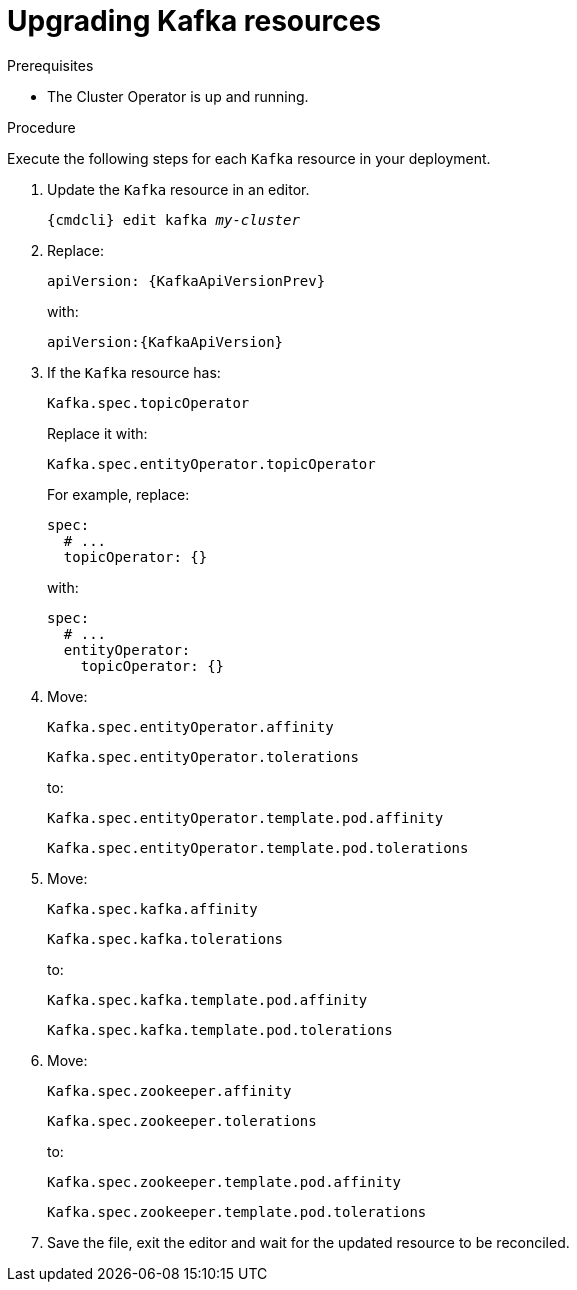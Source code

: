 // Module included in the following assemblies:
//
// assembly-upgrade-resources.adoc

[id='proc-upgrade-kafka-resources-{context}']
= Upgrading Kafka resources

.Prerequisites

* The Cluster Operator is up and running.

.Procedure
Execute the following steps for each `Kafka` resource in your deployment.

. Update the `Kafka` resource in an editor.
+
[source,shell,subs="+quotes,attributes"]
----
{cmdcli} edit kafka _my-cluster_
----

. Replace:
+
[source,shell,subs="attributes"]
----
apiVersion: {KafkaApiVersionPrev}
----
+
with:
+
[source,shell,subs="attributes"]
----
apiVersion:{KafkaApiVersion}
----

. If the `Kafka` resource has:
+
[source,shell]
----
Kafka.spec.topicOperator
----
+
Replace it with:
+
[source,shell]
----
Kafka.spec.entityOperator.topicOperator
----
+
For example, replace:
+
[source,shell]
----
spec:
  # ...
  topicOperator: {}
----
+
with:
+
[source,shell]
----
spec:
  # ...
  entityOperator:
    topicOperator: {}
----
. Move:
+
[source,shell]
----
Kafka.spec.entityOperator.affinity
----
+
[source,shell]
----
Kafka.spec.entityOperator.tolerations
----
+
to:
+
[source,shell]
----
Kafka.spec.entityOperator.template.pod.affinity
----
+
[source,shell]
----
Kafka.spec.entityOperator.template.pod.tolerations
----
. Move:
+
[source,shell]
----
Kafka.spec.kafka.affinity
----
+
[source,shell]
----
Kafka.spec.kafka.tolerations
----
+
to:
+
[source,shell]
----
Kafka.spec.kafka.template.pod.affinity
----
+
[source,shell]
----
Kafka.spec.kafka.template.pod.tolerations
----
. Move:
+
[source,shell]
----
Kafka.spec.zookeeper.affinity
----
+
[source,shell]
----
Kafka.spec.zookeeper.tolerations
----
+
to:
+
[source,shell]
----
Kafka.spec.zookeeper.template.pod.affinity
----
+
[source,shell]
----
Kafka.spec.zookeeper.template.pod.tolerations
----
. Save the file, exit the editor and wait for the updated resource to be reconciled.
